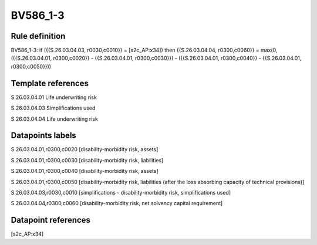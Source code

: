 =========
BV586_1-3
=========

Rule definition
---------------

BV586_1-3: if ({{S.26.03.04.03, r0030,c0010}} = [s2c_AP:x34]) then {{S.26.03.04.04, r0300,c0060}} = max(0, ({{S.26.03.04.01, r0300,c0020}} - {{S.26.03.04.01, r0300,c0030}}) - ({{S.26.03.04.01, r0300,c0040}} - {{S.26.03.04.01, r0300,c0050}}))


Template references
-------------------

S.26.03.04.01 Life underwriting risk

S.26.03.04.03 Simplifications used

S.26.03.04.04 Life underwriting risk


Datapoints labels
-----------------

S.26.03.04.01,r0300,c0020 [disability-morbidity risk, assets]

S.26.03.04.01,r0300,c0030 [disability-morbidity risk, liabilities]

S.26.03.04.01,r0300,c0040 [disability-morbidity risk, assets]

S.26.03.04.01,r0300,c0050 [disability-morbidity risk, liabilities (after the loss absorbing capacity of technical provisions)]

S.26.03.04.03,r0030,c0010 [simplifications - disability-morbidity risk, simplifications used]

S.26.03.04.04,r0300,c0060 [disability-morbidity risk, net solvency capital requirement]



Datapoint references
--------------------

[s2c_AP:x34]